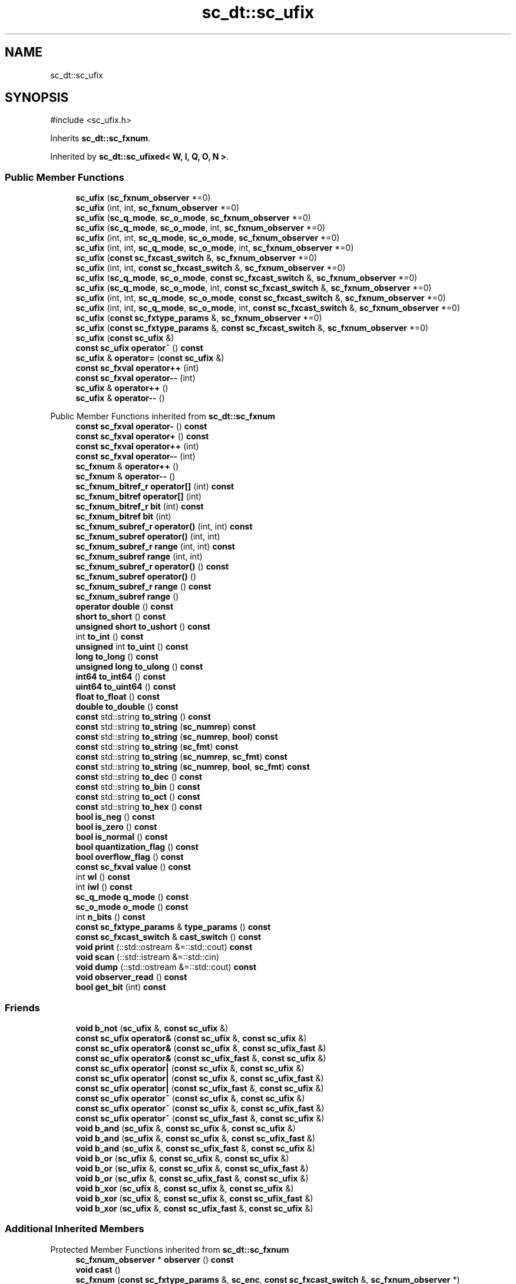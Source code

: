 .TH "sc_dt::sc_ufix" 3 "VHDL simulator" \" -*- nroff -*-
.ad l
.nh
.SH NAME
sc_dt::sc_ufix
.SH SYNOPSIS
.br
.PP
.PP
\fR#include <sc_ufix\&.h>\fP
.PP
Inherits \fBsc_dt::sc_fxnum\fP\&.
.PP
Inherited by \fBsc_dt::sc_ufixed< W, I, Q, O, N >\fP\&.
.SS "Public Member Functions"

.in +1c
.ti -1c
.RI "\fBsc_ufix\fP (\fBsc_fxnum_observer\fP *=0)"
.br
.ti -1c
.RI "\fBsc_ufix\fP (int, int, \fBsc_fxnum_observer\fP *=0)"
.br
.ti -1c
.RI "\fBsc_ufix\fP (\fBsc_q_mode\fP, \fBsc_o_mode\fP, \fBsc_fxnum_observer\fP *=0)"
.br
.ti -1c
.RI "\fBsc_ufix\fP (\fBsc_q_mode\fP, \fBsc_o_mode\fP, int, \fBsc_fxnum_observer\fP *=0)"
.br
.ti -1c
.RI "\fBsc_ufix\fP (int, int, \fBsc_q_mode\fP, \fBsc_o_mode\fP, \fBsc_fxnum_observer\fP *=0)"
.br
.ti -1c
.RI "\fBsc_ufix\fP (int, int, \fBsc_q_mode\fP, \fBsc_o_mode\fP, int, \fBsc_fxnum_observer\fP *=0)"
.br
.ti -1c
.RI "\fBsc_ufix\fP (\fBconst\fP \fBsc_fxcast_switch\fP &, \fBsc_fxnum_observer\fP *=0)"
.br
.ti -1c
.RI "\fBsc_ufix\fP (int, int, \fBconst\fP \fBsc_fxcast_switch\fP &, \fBsc_fxnum_observer\fP *=0)"
.br
.ti -1c
.RI "\fBsc_ufix\fP (\fBsc_q_mode\fP, \fBsc_o_mode\fP, \fBconst\fP \fBsc_fxcast_switch\fP &, \fBsc_fxnum_observer\fP *=0)"
.br
.ti -1c
.RI "\fBsc_ufix\fP (\fBsc_q_mode\fP, \fBsc_o_mode\fP, int, \fBconst\fP \fBsc_fxcast_switch\fP &, \fBsc_fxnum_observer\fP *=0)"
.br
.ti -1c
.RI "\fBsc_ufix\fP (int, int, \fBsc_q_mode\fP, \fBsc_o_mode\fP, \fBconst\fP \fBsc_fxcast_switch\fP &, \fBsc_fxnum_observer\fP *=0)"
.br
.ti -1c
.RI "\fBsc_ufix\fP (int, int, \fBsc_q_mode\fP, \fBsc_o_mode\fP, int, \fBconst\fP \fBsc_fxcast_switch\fP &, \fBsc_fxnum_observer\fP *=0)"
.br
.ti -1c
.RI "\fBsc_ufix\fP (\fBconst\fP \fBsc_fxtype_params\fP &, \fBsc_fxnum_observer\fP *=0)"
.br
.ti -1c
.RI "\fBsc_ufix\fP (\fBconst\fP \fBsc_fxtype_params\fP &, \fBconst\fP \fBsc_fxcast_switch\fP &, \fBsc_fxnum_observer\fP *=0)"
.br
.ti -1c
.RI "\fBsc_ufix\fP (\fBconst\fP \fBsc_ufix\fP &)"
.br
.ti -1c
.RI "\fBconst\fP \fBsc_ufix\fP \fBoperator~\fP () \fBconst\fP"
.br
.ti -1c
.RI "\fBsc_ufix\fP & \fBoperator=\fP (\fBconst\fP \fBsc_ufix\fP &)"
.br
.ti -1c
.RI "\fBconst\fP \fBsc_fxval\fP \fBoperator++\fP (int)"
.br
.ti -1c
.RI "\fBconst\fP \fBsc_fxval\fP \fBoperator\-\-\fP (int)"
.br
.ti -1c
.RI "\fBsc_ufix\fP & \fBoperator++\fP ()"
.br
.ti -1c
.RI "\fBsc_ufix\fP & \fBoperator\-\-\fP ()"
.br
.in -1c

Public Member Functions inherited from \fBsc_dt::sc_fxnum\fP
.in +1c
.ti -1c
.RI "\fBconst\fP \fBsc_fxval\fP \fBoperator\-\fP () \fBconst\fP"
.br
.ti -1c
.RI "\fBconst\fP \fBsc_fxval\fP \fBoperator+\fP () \fBconst\fP"
.br
.ti -1c
.RI "\fBconst\fP \fBsc_fxval\fP \fBoperator++\fP (int)"
.br
.ti -1c
.RI "\fBconst\fP \fBsc_fxval\fP \fBoperator\-\-\fP (int)"
.br
.ti -1c
.RI "\fBsc_fxnum\fP & \fBoperator++\fP ()"
.br
.ti -1c
.RI "\fBsc_fxnum\fP & \fBoperator\-\-\fP ()"
.br
.ti -1c
.RI "\fBsc_fxnum_bitref_r\fP \fBoperator[]\fP (int) \fBconst\fP"
.br
.ti -1c
.RI "\fBsc_fxnum_bitref\fP \fBoperator[]\fP (int)"
.br
.ti -1c
.RI "\fBsc_fxnum_bitref_r\fP \fBbit\fP (int) \fBconst\fP"
.br
.ti -1c
.RI "\fBsc_fxnum_bitref\fP \fBbit\fP (int)"
.br
.ti -1c
.RI "\fBsc_fxnum_subref_r\fP \fBoperator()\fP (int, int) \fBconst\fP"
.br
.ti -1c
.RI "\fBsc_fxnum_subref\fP \fBoperator()\fP (int, int)"
.br
.ti -1c
.RI "\fBsc_fxnum_subref_r\fP \fBrange\fP (int, int) \fBconst\fP"
.br
.ti -1c
.RI "\fBsc_fxnum_subref\fP \fBrange\fP (int, int)"
.br
.ti -1c
.RI "\fBsc_fxnum_subref_r\fP \fBoperator()\fP () \fBconst\fP"
.br
.ti -1c
.RI "\fBsc_fxnum_subref\fP \fBoperator()\fP ()"
.br
.ti -1c
.RI "\fBsc_fxnum_subref_r\fP \fBrange\fP () \fBconst\fP"
.br
.ti -1c
.RI "\fBsc_fxnum_subref\fP \fBrange\fP ()"
.br
.ti -1c
.RI "\fBoperator double\fP () \fBconst\fP"
.br
.ti -1c
.RI "\fBshort\fP \fBto_short\fP () \fBconst\fP"
.br
.ti -1c
.RI "\fBunsigned\fP \fBshort\fP \fBto_ushort\fP () \fBconst\fP"
.br
.ti -1c
.RI "int \fBto_int\fP () \fBconst\fP"
.br
.ti -1c
.RI "\fBunsigned\fP int \fBto_uint\fP () \fBconst\fP"
.br
.ti -1c
.RI "\fBlong\fP \fBto_long\fP () \fBconst\fP"
.br
.ti -1c
.RI "\fBunsigned\fP \fBlong\fP \fBto_ulong\fP () \fBconst\fP"
.br
.ti -1c
.RI "\fBint64\fP \fBto_int64\fP () \fBconst\fP"
.br
.ti -1c
.RI "\fBuint64\fP \fBto_uint64\fP () \fBconst\fP"
.br
.ti -1c
.RI "\fBfloat\fP \fBto_float\fP () \fBconst\fP"
.br
.ti -1c
.RI "\fBdouble\fP \fBto_double\fP () \fBconst\fP"
.br
.ti -1c
.RI "\fBconst\fP std::string \fBto_string\fP () \fBconst\fP"
.br
.ti -1c
.RI "\fBconst\fP std::string \fBto_string\fP (\fBsc_numrep\fP) \fBconst\fP"
.br
.ti -1c
.RI "\fBconst\fP std::string \fBto_string\fP (\fBsc_numrep\fP, \fBbool\fP) \fBconst\fP"
.br
.ti -1c
.RI "\fBconst\fP std::string \fBto_string\fP (\fBsc_fmt\fP) \fBconst\fP"
.br
.ti -1c
.RI "\fBconst\fP std::string \fBto_string\fP (\fBsc_numrep\fP, \fBsc_fmt\fP) \fBconst\fP"
.br
.ti -1c
.RI "\fBconst\fP std::string \fBto_string\fP (\fBsc_numrep\fP, \fBbool\fP, \fBsc_fmt\fP) \fBconst\fP"
.br
.ti -1c
.RI "\fBconst\fP std::string \fBto_dec\fP () \fBconst\fP"
.br
.ti -1c
.RI "\fBconst\fP std::string \fBto_bin\fP () \fBconst\fP"
.br
.ti -1c
.RI "\fBconst\fP std::string \fBto_oct\fP () \fBconst\fP"
.br
.ti -1c
.RI "\fBconst\fP std::string \fBto_hex\fP () \fBconst\fP"
.br
.ti -1c
.RI "\fBbool\fP \fBis_neg\fP () \fBconst\fP"
.br
.ti -1c
.RI "\fBbool\fP \fBis_zero\fP () \fBconst\fP"
.br
.ti -1c
.RI "\fBbool\fP \fBis_normal\fP () \fBconst\fP"
.br
.ti -1c
.RI "\fBbool\fP \fBquantization_flag\fP () \fBconst\fP"
.br
.ti -1c
.RI "\fBbool\fP \fBoverflow_flag\fP () \fBconst\fP"
.br
.ti -1c
.RI "\fBconst\fP \fBsc_fxval\fP \fBvalue\fP () \fBconst\fP"
.br
.ti -1c
.RI "int \fBwl\fP () \fBconst\fP"
.br
.ti -1c
.RI "int \fBiwl\fP () \fBconst\fP"
.br
.ti -1c
.RI "\fBsc_q_mode\fP \fBq_mode\fP () \fBconst\fP"
.br
.ti -1c
.RI "\fBsc_o_mode\fP \fBo_mode\fP () \fBconst\fP"
.br
.ti -1c
.RI "int \fBn_bits\fP () \fBconst\fP"
.br
.ti -1c
.RI "\fBconst\fP \fBsc_fxtype_params\fP & \fBtype_params\fP () \fBconst\fP"
.br
.ti -1c
.RI "\fBconst\fP \fBsc_fxcast_switch\fP & \fBcast_switch\fP () \fBconst\fP"
.br
.ti -1c
.RI "\fBvoid\fP \fBprint\fP (::std::ostream &=::std::cout) \fBconst\fP"
.br
.ti -1c
.RI "\fBvoid\fP \fBscan\fP (::std::istream &=::std::cin)"
.br
.ti -1c
.RI "\fBvoid\fP \fBdump\fP (::std::ostream &=::std::cout) \fBconst\fP"
.br
.ti -1c
.RI "\fBvoid\fP \fBobserver_read\fP () \fBconst\fP"
.br
.ti -1c
.RI "\fBbool\fP \fBget_bit\fP (int) \fBconst\fP"
.br
.in -1c
.SS "Friends"

.in +1c
.ti -1c
.RI "\fBvoid\fP \fBb_not\fP (\fBsc_ufix\fP &, \fBconst\fP \fBsc_ufix\fP &)"
.br
.ti -1c
.RI "\fBconst\fP \fBsc_ufix\fP \fBoperator&\fP (\fBconst\fP \fBsc_ufix\fP &, \fBconst\fP \fBsc_ufix\fP &)"
.br
.ti -1c
.RI "\fBconst\fP \fBsc_ufix\fP \fBoperator&\fP (\fBconst\fP \fBsc_ufix\fP &, \fBconst\fP \fBsc_ufix_fast\fP &)"
.br
.ti -1c
.RI "\fBconst\fP \fBsc_ufix\fP \fBoperator&\fP (\fBconst\fP \fBsc_ufix_fast\fP &, \fBconst\fP \fBsc_ufix\fP &)"
.br
.ti -1c
.RI "\fBconst\fP \fBsc_ufix\fP \fBoperator|\fP (\fBconst\fP \fBsc_ufix\fP &, \fBconst\fP \fBsc_ufix\fP &)"
.br
.ti -1c
.RI "\fBconst\fP \fBsc_ufix\fP \fBoperator|\fP (\fBconst\fP \fBsc_ufix\fP &, \fBconst\fP \fBsc_ufix_fast\fP &)"
.br
.ti -1c
.RI "\fBconst\fP \fBsc_ufix\fP \fBoperator|\fP (\fBconst\fP \fBsc_ufix_fast\fP &, \fBconst\fP \fBsc_ufix\fP &)"
.br
.ti -1c
.RI "\fBconst\fP \fBsc_ufix\fP \fBoperator^\fP (\fBconst\fP \fBsc_ufix\fP &, \fBconst\fP \fBsc_ufix\fP &)"
.br
.ti -1c
.RI "\fBconst\fP \fBsc_ufix\fP \fBoperator^\fP (\fBconst\fP \fBsc_ufix\fP &, \fBconst\fP \fBsc_ufix_fast\fP &)"
.br
.ti -1c
.RI "\fBconst\fP \fBsc_ufix\fP \fBoperator^\fP (\fBconst\fP \fBsc_ufix_fast\fP &, \fBconst\fP \fBsc_ufix\fP &)"
.br
.ti -1c
.RI "\fBvoid\fP \fBb_and\fP (\fBsc_ufix\fP &, \fBconst\fP \fBsc_ufix\fP &, \fBconst\fP \fBsc_ufix\fP &)"
.br
.ti -1c
.RI "\fBvoid\fP \fBb_and\fP (\fBsc_ufix\fP &, \fBconst\fP \fBsc_ufix\fP &, \fBconst\fP \fBsc_ufix_fast\fP &)"
.br
.ti -1c
.RI "\fBvoid\fP \fBb_and\fP (\fBsc_ufix\fP &, \fBconst\fP \fBsc_ufix_fast\fP &, \fBconst\fP \fBsc_ufix\fP &)"
.br
.ti -1c
.RI "\fBvoid\fP \fBb_or\fP (\fBsc_ufix\fP &, \fBconst\fP \fBsc_ufix\fP &, \fBconst\fP \fBsc_ufix\fP &)"
.br
.ti -1c
.RI "\fBvoid\fP \fBb_or\fP (\fBsc_ufix\fP &, \fBconst\fP \fBsc_ufix\fP &, \fBconst\fP \fBsc_ufix_fast\fP &)"
.br
.ti -1c
.RI "\fBvoid\fP \fBb_or\fP (\fBsc_ufix\fP &, \fBconst\fP \fBsc_ufix_fast\fP &, \fBconst\fP \fBsc_ufix\fP &)"
.br
.ti -1c
.RI "\fBvoid\fP \fBb_xor\fP (\fBsc_ufix\fP &, \fBconst\fP \fBsc_ufix\fP &, \fBconst\fP \fBsc_ufix\fP &)"
.br
.ti -1c
.RI "\fBvoid\fP \fBb_xor\fP (\fBsc_ufix\fP &, \fBconst\fP \fBsc_ufix\fP &, \fBconst\fP \fBsc_ufix_fast\fP &)"
.br
.ti -1c
.RI "\fBvoid\fP \fBb_xor\fP (\fBsc_ufix\fP &, \fBconst\fP \fBsc_ufix_fast\fP &, \fBconst\fP \fBsc_ufix\fP &)"
.br
.in -1c
.SS "Additional Inherited Members"


Protected Member Functions inherited from \fBsc_dt::sc_fxnum\fP
.in +1c
.ti -1c
.RI "\fBsc_fxnum_observer\fP * \fBobserver\fP () \fBconst\fP"
.br
.ti -1c
.RI "\fBvoid\fP \fBcast\fP ()"
.br
.ti -1c
.RI "\fBsc_fxnum\fP (\fBconst\fP \fBsc_fxtype_params\fP &, \fBsc_enc\fP, \fBconst\fP \fBsc_fxcast_switch\fP &, \fBsc_fxnum_observer\fP *)"
.br
.ti -1c
.RI "\fB~sc_fxnum\fP ()"
.br
.ti -1c
.RI "\fBconst\fP \fBscfx_rep\fP * \fBget_rep\fP () \fBconst\fP"
.br
.ti -1c
.RI "\fBbool\fP \fBset_bit\fP (int, \fBbool\fP)"
.br
.ti -1c
.RI "\fBbool\fP \fBget_slice\fP (int, int, \fBsc_bv_base\fP &) \fBconst\fP"
.br
.ti -1c
.RI "\fBbool\fP \fBset_slice\fP (int, int, \fBconst\fP \fBsc_bv_base\fP &)"
.br
.ti -1c
.RI "\fBsc_fxnum_observer\fP * \fBlock_observer\fP () \fBconst\fP"
.br
.ti -1c
.RI "\fBvoid\fP \fBunlock_observer\fP (\fBsc_fxnum_observer\fP *) \fBconst\fP"
.br
.in -1c
.SH "Constructor & Destructor Documentation"
.PP 
.SS "sc_dt::sc_ufix::sc_ufix (\fBsc_fxnum_observer\fP * observer_ = \fR0\fP)\fR [inline]\fP, \fR [explicit]\fP"

.SS "sc_dt::sc_ufix::sc_ufix (int wl_, int iwl_, \fBsc_fxnum_observer\fP * observer_ = \fR0\fP)\fR [inline]\fP"

.SS "sc_dt::sc_ufix::sc_ufix (\fBsc_q_mode\fP qm, \fBsc_o_mode\fP om, \fBsc_fxnum_observer\fP * observer_ = \fR0\fP)\fR [inline]\fP"

.SS "sc_dt::sc_ufix::sc_ufix (\fBsc_q_mode\fP qm, \fBsc_o_mode\fP om, int nb, \fBsc_fxnum_observer\fP * observer_ = \fR0\fP)\fR [inline]\fP"

.SS "sc_dt::sc_ufix::sc_ufix (int wl_, int iwl_, \fBsc_q_mode\fP qm, \fBsc_o_mode\fP om, \fBsc_fxnum_observer\fP * observer_ = \fR0\fP)\fR [inline]\fP"

.SS "sc_dt::sc_ufix::sc_ufix (int wl_, int iwl_, \fBsc_q_mode\fP qm, \fBsc_o_mode\fP om, int nb, \fBsc_fxnum_observer\fP * observer_ = \fR0\fP)\fR [inline]\fP"

.SS "sc_dt::sc_ufix::sc_ufix (\fBconst\fP \fBsc_fxcast_switch\fP & cast_sw, \fBsc_fxnum_observer\fP * observer_ = \fR0\fP)\fR [inline]\fP, \fR [explicit]\fP"

.SS "sc_dt::sc_ufix::sc_ufix (int wl_, int iwl_, \fBconst\fP \fBsc_fxcast_switch\fP & cast_sw, \fBsc_fxnum_observer\fP * observer_ = \fR0\fP)\fR [inline]\fP"

.SS "sc_dt::sc_ufix::sc_ufix (\fBsc_q_mode\fP qm, \fBsc_o_mode\fP om, \fBconst\fP \fBsc_fxcast_switch\fP & cast_sw, \fBsc_fxnum_observer\fP * observer_ = \fR0\fP)\fR [inline]\fP"

.SS "sc_dt::sc_ufix::sc_ufix (\fBsc_q_mode\fP qm, \fBsc_o_mode\fP om, int nb, \fBconst\fP \fBsc_fxcast_switch\fP & cast_sw, \fBsc_fxnum_observer\fP * observer_ = \fR0\fP)\fR [inline]\fP"

.SS "sc_dt::sc_ufix::sc_ufix (int wl_, int iwl_, \fBsc_q_mode\fP qm, \fBsc_o_mode\fP om, \fBconst\fP \fBsc_fxcast_switch\fP & cast_sw, \fBsc_fxnum_observer\fP * observer_ = \fR0\fP)\fR [inline]\fP"

.SS "sc_dt::sc_ufix::sc_ufix (int wl_, int iwl_, \fBsc_q_mode\fP qm, \fBsc_o_mode\fP om, int nb, \fBconst\fP \fBsc_fxcast_switch\fP & cast_sw, \fBsc_fxnum_observer\fP * observer_ = \fR0\fP)\fR [inline]\fP"

.SS "sc_dt::sc_ufix::sc_ufix (\fBconst\fP \fBsc_fxtype_params\fP & type_params_, \fBsc_fxnum_observer\fP * observer_ = \fR0\fP)\fR [inline]\fP, \fR [explicit]\fP"

.SS "sc_dt::sc_ufix::sc_ufix (\fBconst\fP \fBsc_fxtype_params\fP & type_params_, \fBconst\fP \fBsc_fxcast_switch\fP & cast_sw, \fBsc_fxnum_observer\fP * observer_ = \fR0\fP)\fR [inline]\fP"

.SS "sc_dt::sc_ufix::sc_ufix (\fBconst\fP \fBsc_ufix\fP & a)\fR [inline]\fP"

.SH "Member Function Documentation"
.PP 
.SS "\fBsc_ufix\fP & sc_dt::sc_ufix::operator++ ()\fR [inline]\fP"

.SS "\fBconst\fP \fBsc_fxval\fP sc_dt::sc_ufix::operator++ (int)\fR [inline]\fP"

.SS "\fBsc_ufix\fP & sc_dt::sc_ufix::operator\-\- ()\fR [inline]\fP"

.SS "\fBconst\fP \fBsc_fxval\fP sc_dt::sc_ufix::operator\-\- (int)\fR [inline]\fP"

.SS "\fBsc_ufix\fP & sc_dt::sc_ufix::operator= (\fBconst\fP \fBsc_ufix\fP & a)\fR [inline]\fP"

.SS "\fBconst\fP \fBsc_ufix\fP sc_dt::sc_ufix::operator~ () const\fR [inline]\fP"

.SH "Friends And Related Symbol Documentation"
.PP 
.SS "\fBvoid\fP b_and (\fBsc_ufix\fP &, \fBconst\fP \fBsc_ufix\fP &, \fBconst\fP \fBsc_ufix\fP &)\fR [friend]\fP"

.SS "\fBvoid\fP b_and (\fBsc_ufix\fP &, \fBconst\fP \fBsc_ufix\fP &, \fBconst\fP \fBsc_ufix_fast\fP &)\fR [friend]\fP"

.SS "\fBvoid\fP b_and (\fBsc_ufix\fP &, \fBconst\fP \fBsc_ufix_fast\fP &, \fBconst\fP \fBsc_ufix\fP &)\fR [friend]\fP"

.SS "\fBvoid\fP b_not (\fBsc_ufix\fP & c, \fBconst\fP \fBsc_ufix\fP & a)\fR [friend]\fP"

.SS "\fBvoid\fP b_or (\fBsc_ufix\fP &, \fBconst\fP \fBsc_ufix\fP &, \fBconst\fP \fBsc_ufix\fP &)\fR [friend]\fP"

.SS "\fBvoid\fP b_or (\fBsc_ufix\fP &, \fBconst\fP \fBsc_ufix\fP &, \fBconst\fP \fBsc_ufix_fast\fP &)\fR [friend]\fP"

.SS "\fBvoid\fP b_or (\fBsc_ufix\fP &, \fBconst\fP \fBsc_ufix_fast\fP &, \fBconst\fP \fBsc_ufix\fP &)\fR [friend]\fP"

.SS "\fBvoid\fP b_xor (\fBsc_ufix\fP &, \fBconst\fP \fBsc_ufix\fP &, \fBconst\fP \fBsc_ufix\fP &)\fR [friend]\fP"

.SS "\fBvoid\fP b_xor (\fBsc_ufix\fP &, \fBconst\fP \fBsc_ufix\fP &, \fBconst\fP \fBsc_ufix_fast\fP &)\fR [friend]\fP"

.SS "\fBvoid\fP b_xor (\fBsc_ufix\fP &, \fBconst\fP \fBsc_ufix_fast\fP &, \fBconst\fP \fBsc_ufix\fP &)\fR [friend]\fP"

.SS "\fBconst\fP \fBsc_ufix\fP \fBoperator\fP& (\fBconst\fP \fBsc_ufix\fP &, \fBconst\fP \fBsc_ufix\fP &)\fR [friend]\fP"

.SS "\fBconst\fP \fBsc_ufix\fP \fBoperator\fP& (\fBconst\fP \fBsc_ufix\fP &, \fBconst\fP \fBsc_ufix_fast\fP &)\fR [friend]\fP"

.SS "\fBconst\fP \fBsc_ufix\fP \fBoperator\fP& (\fBconst\fP \fBsc_ufix_fast\fP &, \fBconst\fP \fBsc_ufix\fP &)\fR [friend]\fP"

.SS "\fBconst\fP \fBsc_ufix\fP \fBoperator\fP^ (\fBconst\fP \fBsc_ufix\fP &, \fBconst\fP \fBsc_ufix\fP &)\fR [friend]\fP"

.SS "\fBconst\fP \fBsc_ufix\fP \fBoperator\fP^ (\fBconst\fP \fBsc_ufix\fP &, \fBconst\fP \fBsc_ufix_fast\fP &)\fR [friend]\fP"

.SS "\fBconst\fP \fBsc_ufix\fP \fBoperator\fP^ (\fBconst\fP \fBsc_ufix_fast\fP &, \fBconst\fP \fBsc_ufix\fP &)\fR [friend]\fP"

.SS "\fBconst\fP \fBsc_ufix\fP \fBoperator\fP| (\fBconst\fP \fBsc_ufix\fP &, \fBconst\fP \fBsc_ufix\fP &)\fR [friend]\fP"

.SS "\fBconst\fP \fBsc_ufix\fP \fBoperator\fP| (\fBconst\fP \fBsc_ufix\fP &, \fBconst\fP \fBsc_ufix_fast\fP &)\fR [friend]\fP"

.SS "\fBconst\fP \fBsc_ufix\fP \fBoperator\fP| (\fBconst\fP \fBsc_ufix_fast\fP &, \fBconst\fP \fBsc_ufix\fP &)\fR [friend]\fP"


.SH "Author"
.PP 
Generated automatically by Doxygen for VHDL simulator from the source code\&.
